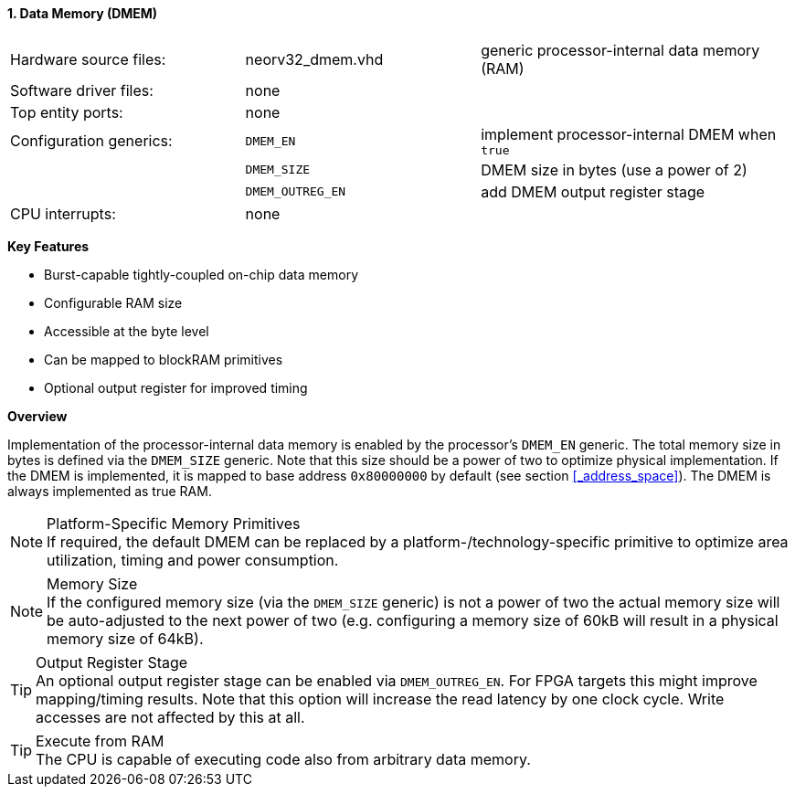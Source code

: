<<<
:sectnums:
==== Data Memory (DMEM)

[cols="<3,<3,<4"]
[grid="none"]
|=======================
| Hardware source files:  | neorv32_dmem.vhd  | generic processor-internal data memory (RAM)
| Software driver files:  | none              |
| Top entity ports:       | none              |
| Configuration generics: | `DMEM_EN`         | implement processor-internal DMEM when `true`
|                         | `DMEM_SIZE`       | DMEM size in bytes (use a power of 2)
|                         | `DMEM_OUTREG_EN`  | add DMEM output register stage
| CPU interrupts:         | none              |
|=======================

**Key Features**

* Burst-capable tightly-coupled on-chip data memory
* Configurable RAM size
* Accessible at the byte level
* Can be mapped to blockRAM primitives
* Optional output register for improved timing


**Overview**

Implementation of the processor-internal data memory is enabled by the processor's `DMEM_EN`
generic. The total memory size in bytes is defined via the `DMEM_SIZE` generic. Note that this
size should be a power of two to optimize physical implementation. If the DMEM is implemented,
it is mapped to base address `0x80000000` by default (see section <<_address_space>>).
The DMEM is always implemented as true RAM.

.Platform-Specific Memory Primitives
[NOTE]
If required, the default DMEM can be replaced by a platform-/technology-specific primitive to
optimize area utilization, timing and power consumption.

.Memory Size
[NOTE]
If the configured memory size (via the `DMEM_SIZE` generic) is not a power of two the actual memory
size will be auto-adjusted to the next power of two (e.g. configuring a memory size of 60kB will result in a
physical memory size of 64kB).

.Output Register Stage
[TIP]
An optional output register stage can be enabled via `DMEM_OUTREG_EN`. For FPGA targets this might improve
mapping/timing results. Note that this option will increase the read latency by one clock cycle. Write accesses
are not affected by this at all.

.Execute from RAM
[TIP]
The CPU is capable of executing code also from arbitrary data memory.
